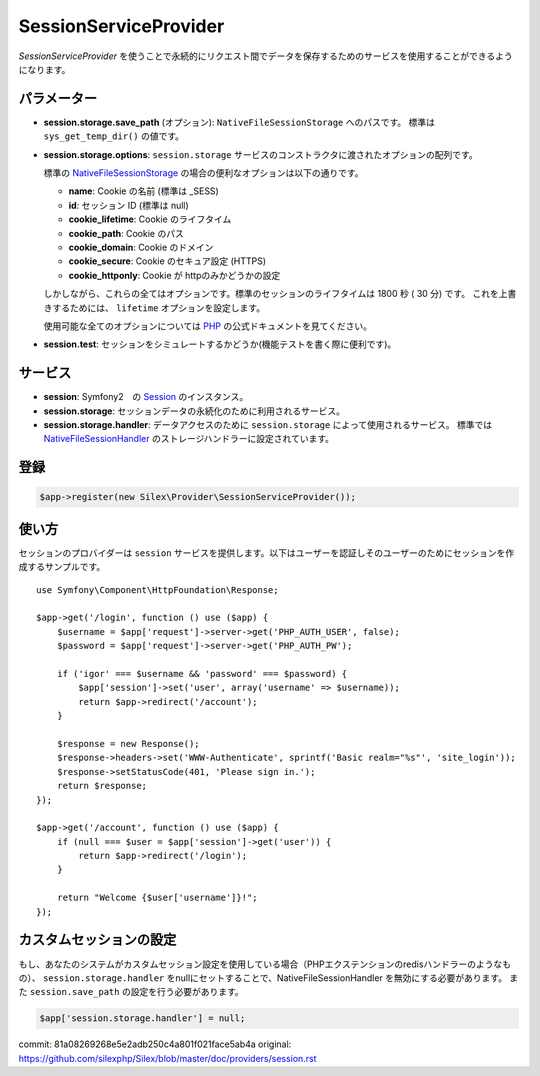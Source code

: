 SessionServiceProvider
=============================

*SessionServiceProvider* を使うことで永続的にリクエスト間でデータを保存するためのサービスを使用することができるようになります。

パラメーター
------------

* **session.storage.save_path** (オプション): ``NativeFileSessionStorage`` へのパスです。 標準は ``sys_get_temp_dir()`` の値です。

* **session.storage.options**: ``session.storage`` サービスのコンストラクタに渡されたオプションの配列です。

  標準の `NativeFileSessionStorage <http://api.symfony.com/master/Symfony/Component/HttpFoundation/Session/Storage/NativeSessionStorage.html>`_ の場合の便利なオプションは以下の通りです。

  * **name**: Cookie の名前 (標準は _SESS)
  * **id**: セッション ID (標準は null)
  * **cookie_lifetime**: Cookie のライフタイム
  * **cookie_path**: Cookie のパス
  * **cookie_domain**: Cookie のドメイン
  * **cookie_secure**: Cookie のセキュア設定 (HTTPS)
  * **cookie_httponly**: Cookie が httpのみかどうかの設定

  しかしながら、これらの全てはオプションです。標準のセッションのライフタイムは 1800 秒 ( 30 分) です。
  これを上書きするためには、 ``lifetime`` オプションを設定します。

  使用可能な全てのオプションについては `PHP
  <http://php.net/session.configuration>`_ の公式ドキュメントを見てください。

* **session.test**: セッションをシミュレートするかどうか(機能テストを書く際に便利です)。

サービス
--------

* **session**: Symfony2　の `Session 
  <http://api.symfony.com/master/Symfony/Component/HttpFoundation/Session/Session.html>`_ のインスタンス。

* **session.storage**: セッションデータの永続化のために利用されるサービス。 

* **session.storage.handler**: データアクセスのために ``session.storage`` によって使用されるサービス。 標準では `NativeFileSessionHandler
  <http://api.symfony.com/master/Symfony/Component/HttpFoundation/Session/Storage/Handler/NativeFileSessionHandler.html>`_
  のストレージハンドラーに設定されています。

登録
-----------

.. code-block:: php

    $app->register(new Silex\Provider\SessionServiceProvider());

使い方
-------

セッションのプロバイダーは ``session`` サービスを提供します。以下はユーザーを認証しそのユーザーのためにセッションを作成するサンプルです。 ::

    use Symfony\Component\HttpFoundation\Response;

    $app->get('/login', function () use ($app) {
        $username = $app['request']->server->get('PHP_AUTH_USER', false);
        $password = $app['request']->server->get('PHP_AUTH_PW');

        if ('igor' === $username && 'password' === $password) {
            $app['session']->set('user', array('username' => $username));
            return $app->redirect('/account');
        }

        $response = new Response();
        $response->headers->set('WWW-Authenticate', sprintf('Basic realm="%s"', 'site_login'));
        $response->setStatusCode(401, 'Please sign in.');
        return $response;
    });

    $app->get('/account', function () use ($app) {
        if (null === $user = $app['session']->get('user')) {
            return $app->redirect('/login');
        }

        return "Welcome {$user['username']}!";
    });

カスタムセッションの設定
-----------------------------

もし、あなたのシステムがカスタムセッション設定を使用している場合（PHPエクステンションのredisハンドラーのようなもの）、 ``session.storage.handler`` をnullにセットすることで、NativeFileSessionHandler を無効にする必要があります。
また ``session.save_path`` の設定を行う必要があります。

.. code-block:: php

    $app['session.storage.handler'] = null;


commit: 81a08269268e5e2adb250c4a801f021face5ab4a
original: https://github.com/silexphp/Silex/blob/master/doc/providers/session.rst
